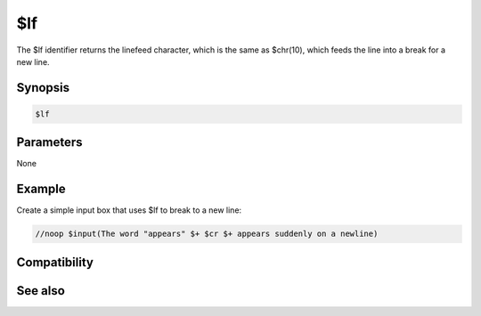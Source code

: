 $lf
===

The $lf identifier returns the linefeed character, which is the same as $chr(10), which feeds the line into a break for a new line.

Synopsis
--------

.. code:: text

    $lf

Parameters
----------

None

Example
-------

Create a simple input box that uses $lf to break to a new line:

.. code:: text

    //noop $input(The word "appears" $+ $cr $+ appears suddenly on a newline)

Compatibility
-------------

.. compatibility:: 4.52

See also
--------

.. hlist::
    :columns: 4

    * :doc:`$cr </identifiers/cr>`
    * :doc:`$crlf </identifiers/crlf>`

